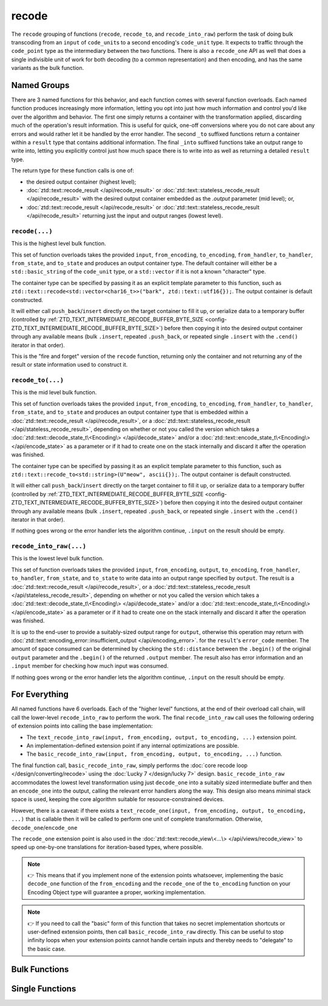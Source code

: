 .. =============================================================================
..
.. ztd.text
.. Copyright © 2022-2023 JeanHeyd "ThePhD" Meneide and Shepherd's Oasis, LLC
.. Contact: opensource@soasis.org
..
.. Commercial License Usage
.. Licensees holding valid commercial ztd.text licenses may use this file in
.. accordance with the commercial license agreement provided with the
.. Software or, alternatively, in accordance with the terms contained in
.. a written agreement between you and Shepherd's Oasis, LLC.
.. For licensing terms and conditions see your agreement. For
.. further information contact opensource@soasis.org.
..
.. Apache License Version 2 Usage
.. Alternatively, this file may be used under the terms of Apache License
.. Version 2.0 (the "License") for non-commercial use; you may not use this
.. file except in compliance with the License. You may obtain a copy of the
.. License at
..
.. https://www.apache.org/licenses/LICENSE-2.0
..
.. Unless required by applicable law or agreed to in writing, software
.. distributed under the License is distributed on an "AS IS" BASIS,
.. WITHOUT WARRANTIES OR CONDITIONS OF ANY KIND, either express or implied.
.. See the License for the specific language governing permissions and
.. limitations under the License.
..
.. =============================================================================>

recode
======

The ``recode`` grouping of functions (``recode``, ``recode_to``, and ``recode_into_raw``) perform the task of doing bulk transcoding from an ``input`` of ``code_unit``\ s to a second encoding's ``code_unit`` type. It expects to traffic through the ``code_point`` type as the intermediary between the two functions. There is also a ``recode_one`` API as well that does a single indivisible unit of work for both decoding (to a common representation) and then encoding, and has the same variants as the bulk function.



Named Groups
------------

There are 3 named functions for this behavior, and each function comes with several function overloads. Each named function produces increasingly more information, letting you opt into just how much information and control you'd like over the algorithm and behavior. The first one simply returns a container with the transformation applied, discarding much of the operation's result information. This is useful for quick, one-off conversions where you do not care about any errors and would rather let it be handled by the error handler. The second ``_to`` suffixed functions return a container within a ``result`` type that contains additional information. The final ``_into`` suffixed functions take an output range to write into, letting you explicitly control just how much space there is to write into as well as returning a detailed ``result`` type.

The return type for these function calls is one of:

- the desired output container (highest level);
- :doc:`ztd::text::recode_result </api/recode_result>` or :doc:`ztd::text::stateless_recode_result </api/recode_result>` with the desired output container embedded as the `.output` parameter (mid level); or,
- :doc:`ztd::text::recode_result </api/recode_result>` or :doc:`ztd::text::stateless_recode_result </api/recode_result>` returning just the input and output ranges (lowest level).


``recode(...)``
+++++++++++++++

This is the highest level bulk function.

This set of function overloads takes the provided ``input``, ``from_encoding``, ``to_encoding``, ``from_handler``, ``to_handler``, ``from_state``, and ``to_state`` and produces an output container type. The default container will either be a ``std::basic_string`` of the ``code_unit`` type, or a ``std::vector`` if it is not a known "character" type.

The container type can be specified by passing it as an explicit template parameter to this function, such as ``ztd::text::recode<std::vector<char16_t>>("bark", ztd::text::utf16{});``. The output container is default constructed.

It will either call ``push_back``/``insert`` directly on the target container to fill it up, or serialize data to a temporary buffer (controlled by :ref:`ZTD_TEXT_INTERMEDIATE_RECODE_BUFFER_BYTE_SIZE <config-ZTD_TEXT_INTERMEDIATE_RECODE_BUFFER_BYTE_SIZE>`) before then copying it into the desired output container through any available means (bulk ``.insert``, repeated ``.push_back``, or repeated single ``.insert`` with the ``.cend()`` iterator in that order).

This is the "fire and forget" version of the ``recode`` function, returning only the container and not returning any of the result or state information used to construct it.


``recode_to(...)``
++++++++++++++++++

This is the mid level bulk function.

This set of function overloads takes the provided ``input``, ``from_encoding``, ``to_encoding``, ``from_handler``, ``to_handler``, ``from_state``, and ``to_state`` and produces an output container type that is embedded within a :doc:`ztd::text::recode_result </api/recode_result>`, or a :doc:`ztd::text::stateless_recode_result </api/stateless_recode_result>`, depending on whether or not you called the version which takes a :doc:`ztd::text::decode_state_t\<Encoding\> </api/decode_state>` and/or a :doc:`ztd::text::encode_state_t\<Encoding\> </api/encode_state>` as a parameter or if it had to create one on the stack internally and discard it after the operation was finished.

The container type can be specified by passing it as an explicit template parameter to this function, such as ``ztd::text::recode_to<std::string>(U"meow", ascii{});``. The output container is default constructed.

It will either call ``push_back``/``insert`` directly on the target container to fill it up, or serialize data to a temporary buffer (controlled by :ref:`ZTD_TEXT_INTERMEDIATE_RECODE_BUFFER_BYTE_SIZE <config-ZTD_TEXT_INTERMEDIATE_RECODE_BUFFER_BYTE_SIZE>`) before then copying it into the desired output container through any available means (bulk ``.insert``, repeated ``.push_back``, or repeated single ``.insert`` with the ``.cend()`` iterator in that order).

If nothing goes wrong or the error handler lets the algorithm continue, ``.input`` on the result should be empty.


``recode_into_raw(...)``
++++++++++++++++++++++++

This is the lowest level bulk function.

This set of function overloads takes the provided ``input``, ``from_encoding``, ``output``, ``to_encoding``, ``from_handler``, ``to_handler``, ``from_state``, and ``to_state`` to write data into an output range specified by ``output``. The result is a :doc:`ztd::text::recode_result </api/recode_result>`, or a :doc:`ztd::text::stateless_recode_result </api/stateless_recode_result>`, depending on whether or not you called the version which takes a :doc:`ztd::text::decode_state_t\<Encoding\> </api/decode_state>` and/or a :doc:`ztd::text::encode_state_t\<Encoding\> </api/encode_state>` as a parameter or if it had to create one on the stack internally and discard it after the operation was finished.

It is up to the end-user to provide a suitably-sized output range for ``output``, otherwise this operation may return with :doc:`ztd::text::encoding_error::insufficient_output </api/encoding_error>`. for the ``result``\ 's ``error_code`` member. The amount of space consumed can be determined by checking the ``std::distance`` between the ``.begin()`` of the original ``output`` parameter and the ``.begin()`` of the returned ``.output`` member. The result also has error information and an ``.input`` member for checking how much input was consumed.

If nothing goes wrong or the error handler lets the algorithm continue, ``.input`` on the result should be empty.



For Everything
--------------

All named functions have 6 overloads. Each of the "higher level" functions, at the end of their overload call chain, will call the lower-level ``recode_into_raw`` to perform the work. The final ``recode_into_raw`` call uses the following ordering of extension points into calling the base implementation:

- The ``text_recode_into_raw(input, from_encoding, output, to_encoding, ...)`` extension point.
- An implementation-defined extension point if any internal optimizations are possible.
- The ``basic_recode_into_raw(input, from_encoding, output, to_encoding, ...)`` function.

The final function call, ``basic_recode_into_raw``, simply performs the :doc:`core recode loop </design/converting/recode>` using the :doc:`Lucky 7 </design/lucky 7>` design. ``basic_recode_into_raw`` accommodates the lowest level transformation using just ``decode_one`` into a suitably sized intermediate buffer and then an ``encode_one`` into the output, calling the relevant error handlers along the way. This design also means minimal stack space is used, keeping the core algorithm suitable for resource-constrained devices.

However, there is a caveat: if there exists a ``text_recode_one(input, from_encoding, output, to_encoding, ...)`` that is callable then it will be called to perform one unit of complete transformation. Otherwise, ``decode_one``/``encode_one`` 

The ``recode_one`` extension point is also used in the :doc:`ztd::text::recode_view\<...\> </api/views/recode_view>` to speed up one-by-one translations for iteration-based types, where possible.

.. note::

	👉 This means that if you implement none of the extension points whatsoever, implementing the basic ``decode_one`` function of the ``from_encoding`` and the ``recode_one`` of the ``to_encoding`` function on your Encoding Object type will guarantee a proper, working implementation.

.. note::

	👉 If you need to call the "basic" form of this function that takes no secret implementation shortcuts or user-defined extension points, then call ``basic_recode_into_raw`` directly. This can be useful to stop infinity loops when your extension points cannot handle certain inputs and thereby needs to "delegate" to the basic case.



Bulk Functions
--------------

.. doxygengroup:: ztd_text_recode
	:content-only:


Single Functions
----------------

.. doxygengroup:: ztd_text_recode_one
	:content-only:
